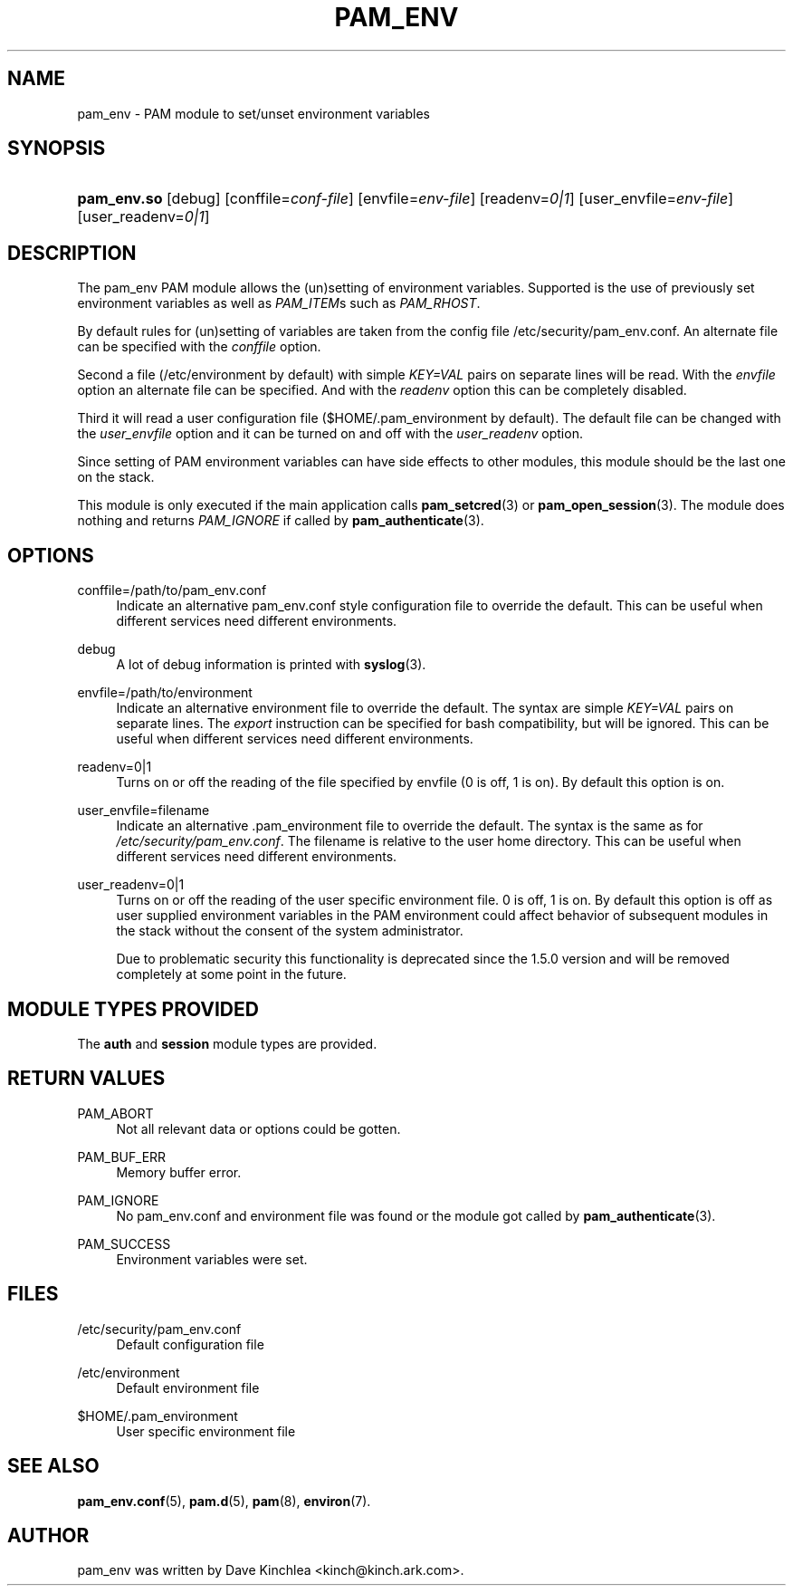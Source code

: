 '\" t
.\"     Title: pam_env
.\"    Author: [see the "AUTHOR" section]
.\" Generator: DocBook XSL Stylesheets v1.79.2 <http://docbook.sf.net/>
.\"      Date: 04/09/2024
.\"    Manual: Linux-PAM Manual
.\"    Source: Linux-PAM
.\"  Language: English
.\"
.TH "PAM_ENV" "8" "04/09/2024" "Linux\-PAM" "Linux\-PAM Manual"
.\" -----------------------------------------------------------------
.\" * Define some portability stuff
.\" -----------------------------------------------------------------
.\" ~~~~~~~~~~~~~~~~~~~~~~~~~~~~~~~~~~~~~~~~~~~~~~~~~~~~~~~~~~~~~~~~~
.\" http://bugs.debian.org/507673
.\" http://lists.gnu.org/archive/html/groff/2009-02/msg00013.html
.\" ~~~~~~~~~~~~~~~~~~~~~~~~~~~~~~~~~~~~~~~~~~~~~~~~~~~~~~~~~~~~~~~~~
.ie \n(.g .ds Aq \(aq
.el       .ds Aq '
.\" -----------------------------------------------------------------
.\" * set default formatting
.\" -----------------------------------------------------------------
.\" disable hyphenation
.nh
.\" disable justification (adjust text to left margin only)
.ad l
.\" -----------------------------------------------------------------
.\" * MAIN CONTENT STARTS HERE *
.\" -----------------------------------------------------------------
.SH "NAME"
pam_env \- PAM module to set/unset environment variables
.SH "SYNOPSIS"
.HP \w'\fBpam_env\&.so\fR\ 'u
\fBpam_env\&.so\fR [debug] [conffile=\fIconf\-file\fR] [envfile=\fIenv\-file\fR] [readenv=\fI0|1\fR] [user_envfile=\fIenv\-file\fR] [user_readenv=\fI0|1\fR]
.SH "DESCRIPTION"
.PP
The pam_env PAM module allows the (un)setting of environment variables\&. Supported is the use of previously set environment variables as well as
\fIPAM_ITEM\fRs such as
\fIPAM_RHOST\fR\&.
.PP
By default rules for (un)setting of variables are taken from the config file
/etc/security/pam_env\&.conf\&. An alternate file can be specified with the
\fIconffile\fR
option\&.
.PP
Second a file (/etc/environment
by default) with simple
\fIKEY=VAL\fR
pairs on separate lines will be read\&. With the
\fIenvfile\fR
option an alternate file can be specified\&. And with the
\fIreadenv\fR
option this can be completely disabled\&.
.PP
Third it will read a user configuration file ($HOME/\&.pam_environment
by default)\&. The default file can be changed with the
\fIuser_envfile\fR
option and it can be turned on and off with the
\fIuser_readenv\fR
option\&.
.PP
Since setting of PAM environment variables can have side effects to other modules, this module should be the last one on the stack\&.
.PP
This module is only executed if the main application calls
\fBpam_setcred\fR(3)
or
\fBpam_open_session\fR(3)\&. The module does nothing and returns
\fIPAM_IGNORE\fR
if called by
\fBpam_authenticate\fR(3)\&.
.SH "OPTIONS"
.PP
conffile=/path/to/pam_env\&.conf
.RS 4
Indicate an alternative
pam_env\&.conf
style configuration file to override the default\&. This can be useful when different services need different environments\&.
.RE
.PP
debug
.RS 4
A lot of debug information is printed with
\fBsyslog\fR(3)\&.
.RE
.PP
envfile=/path/to/environment
.RS 4
Indicate an alternative
environment
file to override the default\&. The syntax are simple
\fIKEY=VAL\fR
pairs on separate lines\&. The
\fIexport\fR
instruction can be specified for bash compatibility, but will be ignored\&. This can be useful when different services need different environments\&.
.RE
.PP
readenv=0|1
.RS 4
Turns on or off the reading of the file specified by envfile (0 is off, 1 is on)\&. By default this option is on\&.
.RE
.PP
user_envfile=filename
.RS 4
Indicate an alternative
\&.pam_environment
file to override the default\&. The syntax is the same as for
\fI/etc/security/pam_env\&.conf\fR\&. The filename is relative to the user home directory\&. This can be useful when different services need different environments\&.
.RE
.PP
user_readenv=0|1
.RS 4
Turns on or off the reading of the user specific environment file\&. 0 is off, 1 is on\&. By default this option is off as user supplied environment variables in the PAM environment could affect behavior of subsequent modules in the stack without the consent of the system administrator\&.
.sp
Due to problematic security this functionality is deprecated since the 1\&.5\&.0 version and will be removed completely at some point in the future\&.
.RE
.SH "MODULE TYPES PROVIDED"
.PP
The
\fBauth\fR
and
\fBsession\fR
module types are provided\&.
.SH "RETURN VALUES"
.PP
PAM_ABORT
.RS 4
Not all relevant data or options could be gotten\&.
.RE
.PP
PAM_BUF_ERR
.RS 4
Memory buffer error\&.
.RE
.PP
PAM_IGNORE
.RS 4
No pam_env\&.conf and environment file was found or the module got called by
\fBpam_authenticate\fR(3)\&.
.RE
.PP
PAM_SUCCESS
.RS 4
Environment variables were set\&.
.RE
.SH "FILES"
.PP
/etc/security/pam_env\&.conf
.RS 4
Default configuration file
.RE
.PP
/etc/environment
.RS 4
Default environment file
.RE
.PP
$HOME/\&.pam_environment
.RS 4
User specific environment file
.RE
.SH "SEE ALSO"
.PP
\fBpam_env.conf\fR(5),
\fBpam.d\fR(5),
\fBpam\fR(8),
\fBenviron\fR(7)\&.
.SH "AUTHOR"
.PP
pam_env was written by Dave Kinchlea <kinch@kinch\&.ark\&.com>\&.
